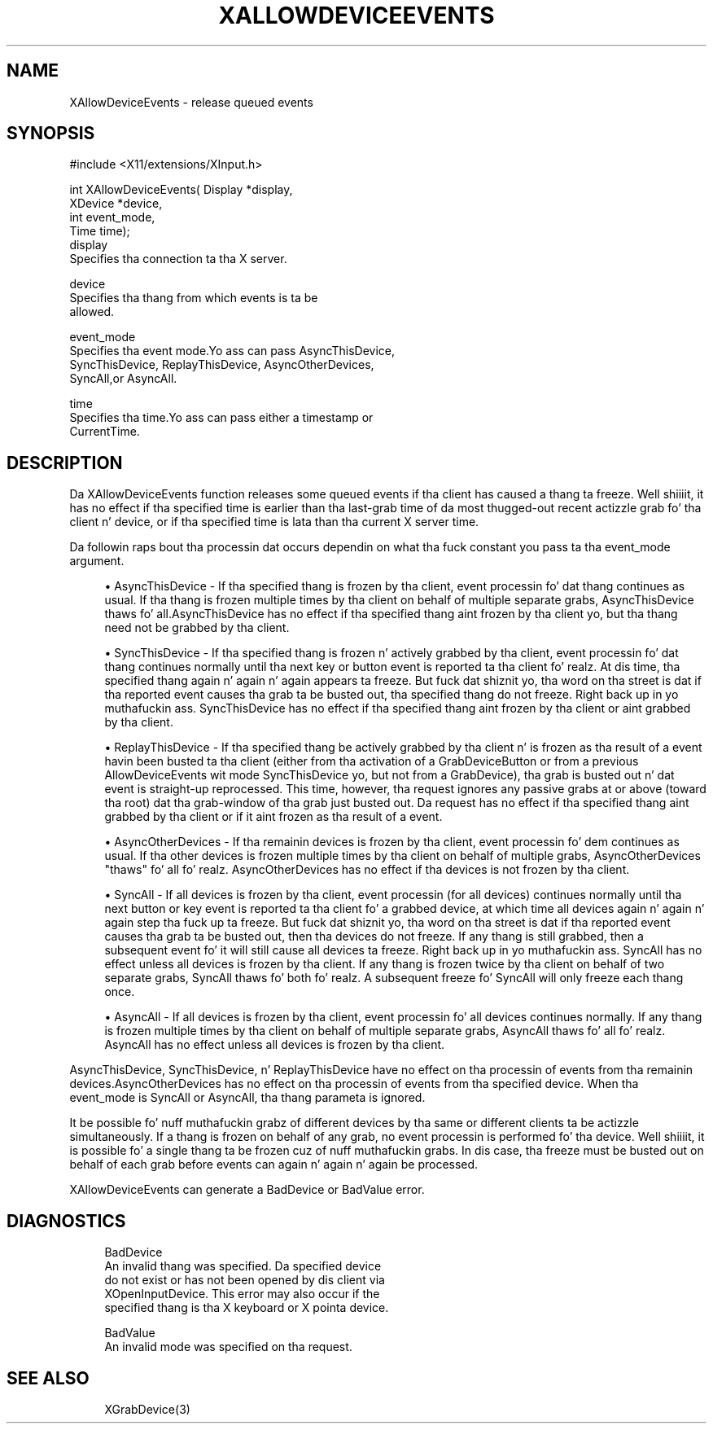 '\" t
.\"     Title: xallowdeviceevents
.\"    Author: [FIXME: author] [see http://docbook.sf.net/el/author]
.\" Generator: DocBook XSL Stylesheets v1.77.1 <http://docbook.sf.net/>
.\"      Date: 03/09/2013
.\"    Manual: \ \&
.\"    Source: \ \&
.\"  Language: Gangsta
.\"
.TH "XALLOWDEVICEEVENTS" "3" "03/09/2013" "\ \&" "\ \&"
.\" -----------------------------------------------------------------
.\" * Define some portabilitizzle stuff
.\" -----------------------------------------------------------------
.\" ~~~~~~~~~~~~~~~~~~~~~~~~~~~~~~~~~~~~~~~~~~~~~~~~~~~~~~~~~~~~~~~~~
.\" http://bugs.debian.org/507673
.\" http://lists.gnu.org/archive/html/groff/2009-02/msg00013.html
.\" ~~~~~~~~~~~~~~~~~~~~~~~~~~~~~~~~~~~~~~~~~~~~~~~~~~~~~~~~~~~~~~~~~
.ie \n(.g .ds Aq \(aq
.el       .ds Aq '
.\" -----------------------------------------------------------------
.\" * set default formatting
.\" -----------------------------------------------------------------
.\" disable hyphenation
.nh
.\" disable justification (adjust text ta left margin only)
.ad l
.\" -----------------------------------------------------------------
.\" * MAIN CONTENT STARTS HERE *
.\" -----------------------------------------------------------------
.SH "NAME"
XAllowDeviceEvents \- release queued events
.SH "SYNOPSIS"
.sp
.nf
#include <X11/extensions/XInput\&.h>
.fi
.sp
.nf
int XAllowDeviceEvents( Display *display,
                        XDevice *device,
                        int event_mode,
                        Time time);
display
       Specifies tha connection ta tha X server\&.
.fi
.sp
.nf
device
       Specifies tha thang from which events is ta be
       allowed\&.
.fi
.sp
.nf
event_mode
       Specifies tha event mode\&.Yo ass can pass AsyncThisDevice,
       SyncThisDevice, ReplayThisDevice, AsyncOtherDevices,
       SyncAll,or AsyncAll\&.
.fi
.sp
.nf
time
       Specifies tha time\&.Yo ass can pass either a timestamp or
       CurrentTime\&.
.fi
.SH "DESCRIPTION"
.sp
Da XAllowDeviceEvents function releases some queued events if tha client has caused a thang ta freeze\&. Well shiiiit, it has no effect if tha specified time is earlier than tha last\-grab time of da most thugged-out recent actizzle grab fo' tha client n' device, or if tha specified time is lata than tha current X server time\&.
.sp
Da followin raps bout tha processin dat occurs dependin on what tha fuck constant you pass ta tha event_mode argument\&.
.sp
.RS 4
.ie n \{\
\h'-04'\(bu\h'+03'\c
.\}
.el \{\
.sp -1
.IP \(bu 2.3
.\}
AsyncThisDevice \- If tha specified thang is frozen by tha client, event processin fo' dat thang continues as usual\&. If tha thang is frozen multiple times by tha client on behalf of multiple separate grabs, AsyncThisDevice thaws fo' all\&.AsyncThisDevice has no effect if tha specified thang aint frozen by tha client yo, but tha thang need not be grabbed by tha client\&.
.RE
.sp
.RS 4
.ie n \{\
\h'-04'\(bu\h'+03'\c
.\}
.el \{\
.sp -1
.IP \(bu 2.3
.\}
SyncThisDevice \- If tha specified thang is frozen n' actively grabbed by tha client, event processin fo' dat thang continues normally until tha next key or button event is reported ta tha client\& fo' realz. At dis time, tha specified thang again n' again n' again appears ta freeze\&. But fuck dat shiznit yo, tha word on tha street is dat if tha reported event causes tha grab ta be busted out, tha specified thang do not freeze\&. Right back up in yo muthafuckin ass. SyncThisDevice has no effect if tha specified thang aint frozen by tha client or aint grabbed by tha client\&.
.RE
.sp
.RS 4
.ie n \{\
\h'-04'\(bu\h'+03'\c
.\}
.el \{\
.sp -1
.IP \(bu 2.3
.\}
ReplayThisDevice \- If tha specified thang be actively grabbed by tha client n' is frozen as tha result of a event havin been busted ta tha client (either from tha activation of a GrabDeviceButton or from a previous AllowDeviceEvents wit mode SyncThisDevice yo, but not from a GrabDevice), tha grab is busted out n' dat event is straight-up reprocessed\&. This time, however, tha request ignores any passive grabs at or above (toward tha root) dat tha grab\-window of tha grab just busted out\&. Da request has no effect if tha specified thang aint grabbed by tha client or if it aint frozen as tha result of a event\&.
.RE
.sp
.RS 4
.ie n \{\
\h'-04'\(bu\h'+03'\c
.\}
.el \{\
.sp -1
.IP \(bu 2.3
.\}
AsyncOtherDevices \- If tha remainin devices is frozen by tha client, event processin fo' dem continues as usual\&. If tha other devices is frozen multiple times by tha client on behalf of multiple grabs, AsyncOtherDevices "thaws" fo' all\& fo' realz. AsyncOtherDevices has no effect if tha devices is not frozen by tha client\&.
.RE
.sp
.RS 4
.ie n \{\
\h'-04'\(bu\h'+03'\c
.\}
.el \{\
.sp -1
.IP \(bu 2.3
.\}
SyncAll \- If all devices is frozen by tha client, event processin (for all devices) continues normally until tha next button or key event is reported ta tha client fo' a grabbed device, at which time all devices again n' again n' again step tha fuck up ta freeze\&. But fuck dat shiznit yo, tha word on tha street is dat if tha reported event causes tha grab ta be busted out, then tha devices do not freeze\&. If any thang is still grabbed, then a subsequent event fo' it will still cause all devices ta freeze\&. Right back up in yo muthafuckin ass. SyncAll has no effect unless all devices is frozen by tha client\&. If any thang is frozen twice by tha client on behalf of two separate grabs, SyncAll thaws fo' both\& fo' realz. A subsequent freeze fo' SyncAll will only freeze each thang once\&.
.RE
.sp
.RS 4
.ie n \{\
\h'-04'\(bu\h'+03'\c
.\}
.el \{\
.sp -1
.IP \(bu 2.3
.\}
AsyncAll \- If all devices is frozen by tha client, event processin fo' all devices continues normally\&. If any thang is frozen multiple times by tha client on behalf of multiple separate grabs, AsyncAll thaws fo' all\& fo' realz. AsyncAll has no effect unless all devices is frozen by tha client\&.
.RE
.sp
AsyncThisDevice, SyncThisDevice, n' ReplayThisDevice have no effect on tha processin of events from tha remainin devices\&.AsyncOtherDevices has no effect on tha processin of events from tha specified device\&. When tha event_mode is SyncAll or AsyncAll, tha thang parameta is ignored\&.
.sp
It be possible fo' nuff muthafuckin grabz of different devices by tha same or different clients ta be actizzle simultaneously\&. If a thang is frozen on behalf of any grab, no event processin is performed fo' tha device\&. Well shiiiit, it is possible fo' a single thang ta be frozen cuz of nuff muthafuckin grabs\&. In dis case, tha freeze must be busted out on behalf of each grab before events can again n' again n' again be processed\&.
.sp
XAllowDeviceEvents can generate a BadDevice or BadValue error\&.
.SH "DIAGNOSTICS"
.sp
.if n \{\
.RS 4
.\}
.nf
BadDevice
       An invalid thang was specified\&. Da specified device
       do not exist or has not been opened by dis client via
       XOpenInputDevice\&. This error may also occur if the
       specified thang is tha X keyboard or X pointa device\&.
.fi
.if n \{\
.RE
.\}
.sp
.if n \{\
.RS 4
.\}
.nf
BadValue
       An invalid mode was specified on tha request\&.
.fi
.if n \{\
.RE
.\}
.SH "SEE ALSO"
.sp
.if n \{\
.RS 4
.\}
.nf
XGrabDevice(3)
.fi
.if n \{\
.RE
.\}
